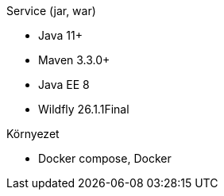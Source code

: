 .Service (jar, war)
- Java 11+
- Maven 3.3.0+
- Java EE 8
- Wildfly 26.1.1Final

.Környezet
- Docker compose, Docker
